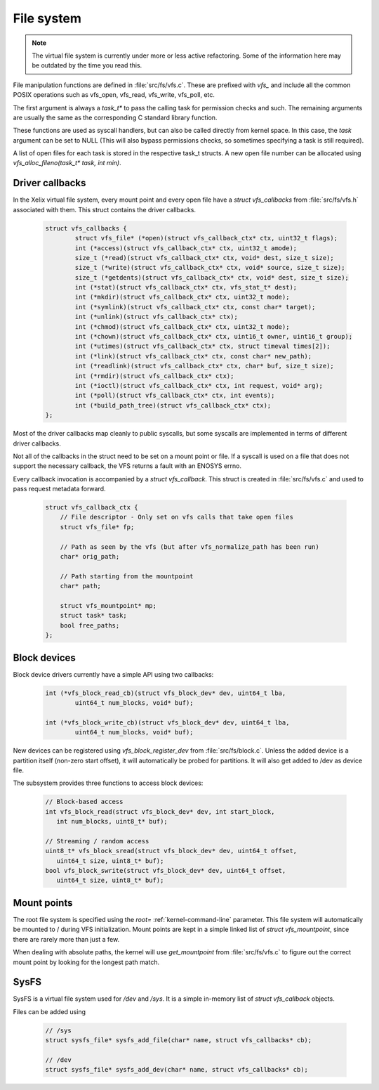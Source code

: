 File system
***********

.. note::  The virtual file system is currently under more or less active refactoring. Some of the information here may be outdated by the time you read this.

File manipulation functions are defined in :file:`src/fs/vfs.c`. These are prefixed with `vfs_` and include all the common POSIX operations such as vfs_open, vfs_read, vfs_write, vfs_poll, etc.

The first argument is always a `task_t*` to pass the calling task for permission checks and such. The remaining arguments are usually the same as the corresponding C standard library function.

These functions are used as syscall handlers, but can also be called directly from kernel space. In this case, the `task` argument can be set to NULL (This will also bypass permissions checks, so sometimes specifying a task is still required).

A list of open files for each task is stored in the respective task_t structs. A new open file number can be allocated using `vfs_alloc_fileno(task_t* task, int min)`.

Driver callbacks
================

In the Xelix virtual file system, every mount point and every open file have a `struct vfs_callbacks` from :file:`src/fs/vfs.h` associated with them. This struct contains the driver callbacks.

 .. code-block:: c

	struct vfs_callbacks {
		struct vfs_file* (*open)(struct vfs_callback_ctx* ctx, uint32_t flags);
		int (*access)(struct vfs_callback_ctx* ctx, uint32_t amode);
		size_t (*read)(struct vfs_callback_ctx* ctx, void* dest, size_t size);
		size_t (*write)(struct vfs_callback_ctx* ctx, void* source, size_t size);
		size_t (*getdents)(struct vfs_callback_ctx* ctx, void* dest, size_t size);
		int (*stat)(struct vfs_callback_ctx* ctx, vfs_stat_t* dest);
		int (*mkdir)(struct vfs_callback_ctx* ctx, uint32_t mode);
		int (*symlink)(struct vfs_callback_ctx* ctx, const char* target);
		int (*unlink)(struct vfs_callback_ctx* ctx);
		int (*chmod)(struct vfs_callback_ctx* ctx, uint32_t mode);
		int (*chown)(struct vfs_callback_ctx* ctx, uint16_t owner, uint16_t group);
		int (*utimes)(struct vfs_callback_ctx* ctx, struct timeval times[2]);
		int (*link)(struct vfs_callback_ctx* ctx, const char* new_path);
		int (*readlink)(struct vfs_callback_ctx* ctx, char* buf, size_t size);
		int (*rmdir)(struct vfs_callback_ctx* ctx);
		int (*ioctl)(struct vfs_callback_ctx* ctx, int request, void* arg);
		int (*poll)(struct vfs_callback_ctx* ctx, int events);
		int (*build_path_tree)(struct vfs_callback_ctx* ctx);
	};

Most of the driver callbacks map cleanly to public syscalls, but some syscalls are implemented in terms of different driver callbacks.

Not all of the callbacks in the struct need to be set on a mount point or file. If a syscall is used on a file that does not support the necessary callback, the VFS returns a fault with an ENOSYS errno.

Every callback invocation is accompanied by a `struct vfs_callback`. This struct is created in :file:`src/fs/vfs.c` and used to pass request metadata forward.

 .. code-block:: c

   struct vfs_callback_ctx {
       // File descriptor - Only set on vfs calls that take open files
       struct vfs_file* fp;

       // Path as seen by the vfs (but after vfs_normalize_path has been run)
       char* orig_path;

       // Path starting from the mountpoint
       char* path;

       struct vfs_mountpoint* mp;
       struct task* task;
       bool free_paths;
   };


Block devices
=============

Block device drivers currently have a simple API using two callbacks:

 .. code-block:: c

	int (*vfs_block_read_cb)(struct vfs_block_dev* dev, uint64_t lba,
		uint64_t num_blocks, void* buf);

	int (*vfs_block_write_cb)(struct vfs_block_dev* dev, uint64_t lba,
		uint64_t num_blocks, void* buf);

New devices can be registered using `vfs_block_register_dev` from :file:`src/fs/block.c`. Unless the added device is a partition itself (non-zero start offset), it will automatically be probed for partitions. It will also get added to /dev as device file.

The subsystem provides three functions to access block devices:

 .. code-block:: c

	// Block-based access
	int vfs_block_read(struct vfs_block_dev* dev, int start_block,
	   int num_blocks, uint8_t* buf);

	// Streaming / random access
	uint8_t* vfs_block_sread(struct vfs_block_dev* dev, uint64_t offset,
	   uint64_t size, uint8_t* buf);
	bool vfs_block_swrite(struct vfs_block_dev* dev, uint64_t offset,
	   uint64_t size, uint8_t* buf);


Mount points
============

The root file system is specified using the `root=` :ref:`kernel-command-line` parameter. This file system will automatically be mounted to / during VFS initialization. Mount points are kept in a simple linked list of `struct vfs_mountpoint`, since there are rarely more than just a few.

When dealing with absolute paths, the kernel will use `get_mountpoint` from :file:`src/fs/vfs.c` to figure out the correct mount point by looking for the longest path match.

SysFS
=====

SysFS is a virtual file system used for `/dev` and `/sys`. It is a simple in-memory list of `struct vfs_callback` objects.

Files can be added using

 .. code-block:: c

	// /sys
	struct sysfs_file* sysfs_add_file(char* name, struct vfs_callbacks* cb);

	// /dev
	struct sysfs_file* sysfs_add_dev(char* name, struct vfs_callbacks* cb);
